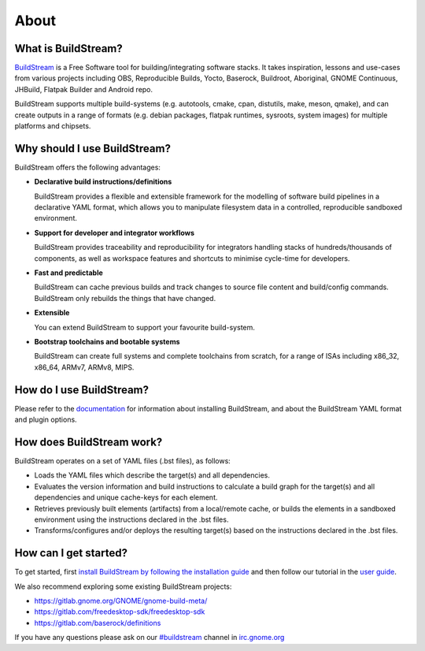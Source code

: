 About
-----

.. image:: https://buildstream.gitlab.io/buildstream/_static/release.svg
   :target: https://gitlab.com/BuildStream/buildstream/commits/bst-1.2

.. image:: https://buildstream.gitlab.io/buildstream/_static/snapshot.svg
   :target: https://gitlab.com/BuildStream/buildstream/commits/master

.. image:: https://gitlab.com/BuildStream/buildstream/badges/master/pipeline.svg
   :target: https://gitlab.com/BuildStream/buildstream/commits/master

.. image:: https://gitlab.com/BuildStream/buildstream/badges/master/coverage.svg?job=coverage
   :target: https://gitlab.com/BuildStream/buildstream/commits/master

.. image:: https://img.shields.io/pypi/v/BuildStream.svg
   :target: https://pypi.org/project/BuildStream


What is BuildStream?
====================
`BuildStream <https://buildstream.build>`_ is a Free Software tool for 
building/integrating software stacks.
It takes inspiration, lessons and use-cases from various projects including
OBS, Reproducible Builds, Yocto, Baserock, Buildroot, Aboriginal, GNOME Continuous,
JHBuild, Flatpak Builder and Android repo.

BuildStream supports multiple build-systems (e.g. autotools, cmake, cpan, distutils,
make, meson, qmake), and can create outputs in a range of formats (e.g. debian packages,
flatpak runtimes, sysroots, system images) for multiple platforms and chipsets.


Why should I use BuildStream?
=============================
BuildStream offers the following advantages:

* **Declarative build instructions/definitions**

  BuildStream provides a flexible and extensible framework for the modelling
  of software build pipelines in a declarative YAML format, which allows you to
  manipulate filesystem data in a controlled, reproducible sandboxed environment.

* **Support for developer and integrator workflows**

  BuildStream provides traceability and reproducibility for integrators handling
  stacks of hundreds/thousands of components, as well as workspace features and
  shortcuts to minimise cycle-time for developers.

* **Fast and predictable**

  BuildStream can cache previous builds and track changes to source file content
  and build/config commands. BuildStream only rebuilds the things that have changed.

* **Extensible**

  You can extend BuildStream to support your favourite build-system.

* **Bootstrap toolchains and bootable systems**

  BuildStream can create full systems and complete toolchains from scratch, for
  a range of ISAs including x86_32, x86_64, ARMv7, ARMv8, MIPS.


How do I use BuildStream?
=========================
Please refer to the `documentation <https://buildstream.gitlab.io/buildstream/>`_
for  information about installing BuildStream, and about the BuildStream YAML format
and plugin options.


How does BuildStream work?
==========================
BuildStream operates on a set of YAML files (.bst files), as follows:

* Loads the YAML files which describe the target(s) and all dependencies.
* Evaluates the version information and build instructions to calculate a build
  graph for the target(s) and all dependencies and unique cache-keys for each
  element.
* Retrieves previously built elements (artifacts) from a local/remote cache, or
  builds the elements in a sandboxed environment using the instructions declared
  in the .bst files.
* Transforms/configures and/or deploys the resulting target(s) based on the
  instructions declared in the .bst files.


How can I get started?
======================
To get started, first `install BuildStream by following the installation guide
<https://buildstream.gitlab.io/buildstream/main_install.html>`_
and then follow our tutorial in the
`user guide <https://buildstream.gitlab.io/buildstream/main_using.html>`_.

We also recommend exploring some existing BuildStream projects:

* https://gitlab.gnome.org/GNOME/gnome-build-meta/
* https://gitlab.com/freedesktop-sdk/freedesktop-sdk
* https://gitlab.com/baserock/definitions

If you have any questions please ask on our `#buildstream <irc://irc.gnome.org/buildstream>`_ channel in `irc.gnome.org <irc://irc.gnome.org>`_
